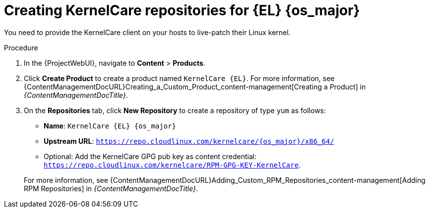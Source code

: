 [id="Creating_KernelCare_Repositories_for_{EL}_{os_major}_{context}"]
= Creating KernelCare repositories for {EL} {os_major}

You need to provide the KernelCare client on your hosts to live-patch their Linux kernel.

.Procedure
. In the {ProjectWebUI}, navigate to *Content* > *Products*.
. Click *Create Product* to create a product named `KernelCare {EL}`.
For more information, see {ContentManagementDocURL}Creating_a_Custom_Product_content-management[Creating a Product] in _{ContentManagementDocTitle}_.
. On the *Repositories* tab, click *New Repository* to create a repository of type `yum` as follows:
+
* *Name*: `KernelCare {EL} {os_major}`
* *Upstream URL*: `https://repo.cloudlinux.com/kernelcare/{os_major}/x86_64/`
* Optional: Add the KernelCare GPG pub key as content credential: `https://repo.cloudlinux.com/kernelcare/RPM-GPG-KEY-KernelCare`.

+
For more information, see {ContentManagementDocURL}Adding_Custom_RPM_Repositories_content-management[Adding RPM Repositories] in _{ContentManagementDocTitle}_.
